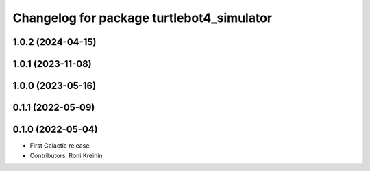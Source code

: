 ^^^^^^^^^^^^^^^^^^^^^^^^^^^^^^^^^^^^^^^^^^
Changelog for package turtlebot4_simulator
^^^^^^^^^^^^^^^^^^^^^^^^^^^^^^^^^^^^^^^^^^

1.0.2 (2024-04-15)
------------------

1.0.1 (2023-11-08)
------------------

1.0.0 (2023-05-16)
------------------

0.1.1 (2022-05-09)
------------------

0.1.0 (2022-05-04)
------------------
* First Galactic release
* Contributors: Roni Kreinin

